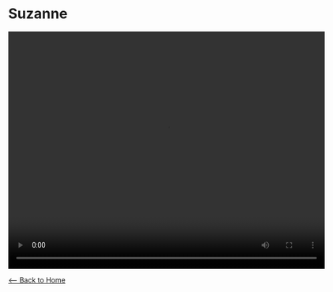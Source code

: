 * Suzanne
#+BEGIN_EXPORT HTML
<video width="640" height="480" controls="controls">
<source src="./video/suzanne.mp4" type="video/mp4"/>
</video>
#+END_EXPORT

[[./index.org][<-- Back to Home]]
